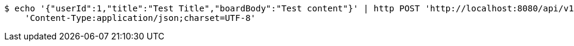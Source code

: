 [source,bash]
----
$ echo '{"userId":1,"title":"Test Title","boardBody":"Test content"}' | http POST 'http://localhost:8080/api/v1/community/boards' \
    'Content-Type:application/json;charset=UTF-8'
----